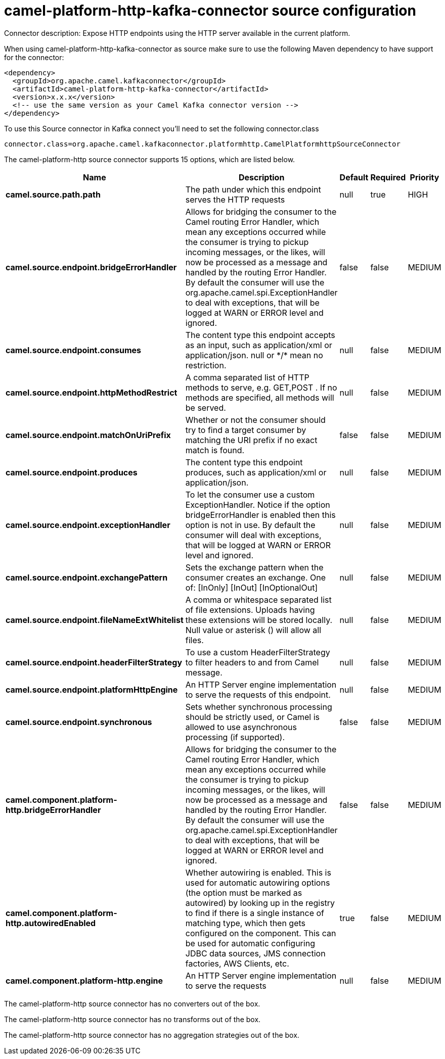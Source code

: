 // kafka-connector options: START
[[camel-platform-http-kafka-connector-source]]
= camel-platform-http-kafka-connector source configuration

Connector description: Expose HTTP endpoints using the HTTP server available in the current platform.

When using camel-platform-http-kafka-connector as source make sure to use the following Maven dependency to have support for the connector:

[source,xml]
----
<dependency>
  <groupId>org.apache.camel.kafkaconnector</groupId>
  <artifactId>camel-platform-http-kafka-connector</artifactId>
  <version>x.x.x</version>
  <!-- use the same version as your Camel Kafka connector version -->
</dependency>
----

To use this Source connector in Kafka connect you'll need to set the following connector.class

[source,java]
----
connector.class=org.apache.camel.kafkaconnector.platformhttp.CamelPlatformhttpSourceConnector
----


The camel-platform-http source connector supports 15 options, which are listed below.



[width="100%",cols="2,5,^1,1,1",options="header"]
|===
| Name | Description | Default | Required | Priority
| *camel.source.path.path* | The path under which this endpoint serves the HTTP requests | null | true | HIGH
| *camel.source.endpoint.bridgeErrorHandler* | Allows for bridging the consumer to the Camel routing Error Handler, which mean any exceptions occurred while the consumer is trying to pickup incoming messages, or the likes, will now be processed as a message and handled by the routing Error Handler. By default the consumer will use the org.apache.camel.spi.ExceptionHandler to deal with exceptions, that will be logged at WARN or ERROR level and ignored. | false | false | MEDIUM
| *camel.source.endpoint.consumes* | The content type this endpoint accepts as an input, such as application/xml or application/json. null or &#42;/&#42; mean no restriction. | null | false | MEDIUM
| *camel.source.endpoint.httpMethodRestrict* | A comma separated list of HTTP methods to serve, e.g. GET,POST . If no methods are specified, all methods will be served. | null | false | MEDIUM
| *camel.source.endpoint.matchOnUriPrefix* | Whether or not the consumer should try to find a target consumer by matching the URI prefix if no exact match is found. | false | false | MEDIUM
| *camel.source.endpoint.produces* | The content type this endpoint produces, such as application/xml or application/json. | null | false | MEDIUM
| *camel.source.endpoint.exceptionHandler* | To let the consumer use a custom ExceptionHandler. Notice if the option bridgeErrorHandler is enabled then this option is not in use. By default the consumer will deal with exceptions, that will be logged at WARN or ERROR level and ignored. | null | false | MEDIUM
| *camel.source.endpoint.exchangePattern* | Sets the exchange pattern when the consumer creates an exchange. One of: [InOnly] [InOut] [InOptionalOut] | null | false | MEDIUM
| *camel.source.endpoint.fileNameExtWhitelist* | A comma or whitespace separated list of file extensions. Uploads having these extensions will be stored locally. Null value or asterisk () will allow all files. | null | false | MEDIUM
| *camel.source.endpoint.headerFilterStrategy* | To use a custom HeaderFilterStrategy to filter headers to and from Camel message. | null | false | MEDIUM
| *camel.source.endpoint.platformHttpEngine* | An HTTP Server engine implementation to serve the requests of this endpoint. | null | false | MEDIUM
| *camel.source.endpoint.synchronous* | Sets whether synchronous processing should be strictly used, or Camel is allowed to use asynchronous processing (if supported). | false | false | MEDIUM
| *camel.component.platform-http.bridgeErrorHandler* | Allows for bridging the consumer to the Camel routing Error Handler, which mean any exceptions occurred while the consumer is trying to pickup incoming messages, or the likes, will now be processed as a message and handled by the routing Error Handler. By default the consumer will use the org.apache.camel.spi.ExceptionHandler to deal with exceptions, that will be logged at WARN or ERROR level and ignored. | false | false | MEDIUM
| *camel.component.platform-http.autowiredEnabled* | Whether autowiring is enabled. This is used for automatic autowiring options (the option must be marked as autowired) by looking up in the registry to find if there is a single instance of matching type, which then gets configured on the component. This can be used for automatic configuring JDBC data sources, JMS connection factories, AWS Clients, etc. | true | false | MEDIUM
| *camel.component.platform-http.engine* | An HTTP Server engine implementation to serve the requests | null | false | MEDIUM
|===



The camel-platform-http source connector has no converters out of the box.





The camel-platform-http source connector has no transforms out of the box.





The camel-platform-http source connector has no aggregation strategies out of the box.
// kafka-connector options: END
